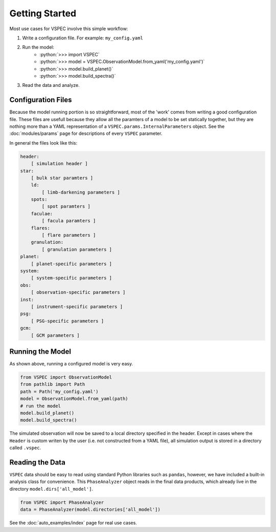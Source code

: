 Getting Started
===============

.. role:: python(code)
   :language: python

Most use cases for VSPEC involve this simple workflow:

#. Write a configuration file. For example: ``my_config.yaml``
#. Run the model:
    * :python:`>>> import VSPEC`
    * :python:`>>> model = VSPEC.ObservationModel.from_yaml('my_config.yaml')`
    * :python:`>>> model.build_planet()`
    * :python:`>>> model.build_spectra()`
#. Read the data and analyze.

Configuration Files
-------------------

Because the model running portion is so straightforward, most of the 'work' comes from
writing a good configuration file. These files are usefull because they allow all the
paramters of a model to be set statically together, but they are nothing more than a YAML
representation of a ``VSPEC.params.InternalParameters`` object. See the :doc:`modules/params`
page for descriptions of every ``VSPEC`` parameter.

In general the files look like this:

.. code-block:: yaml
    
    header:
        [ simulation header ]
    star:
        [ bulk star paramters ]
        ld:
            [ limb-darkening parameters ]
        spots:
            [ spot paramters ]
        faculae:
            [ facula paramters ]
        flares:
            [ flare parameters ]
        granulation:
            [ granulation parameters ]
    planet:
        [ planet-specific parameters ]
    system:
        [ system-specific parameters ]
    obs:
        [ observation-specific parameters ]
    inst:
        [ instrument-specific parameters ]
    psg:
        [ PSG-specific parameters ]
    gcm:
        [ GCM parameters ]


Running the Model
-----------------

As shown above, running a configured model is very easy.

.. code-block:: python

    from VSPEC import ObservationModel
    from pathlib import Path
    path = Path('my_config.yaml')
    model = ObservationModel.from_yaml(path)
    # run the model
    model.build_planet()
    model.build_spectra()

The simulated observation will now be saved to a local directory specified in the header. Except in cases where
the ``Header`` is custom writen by the user (i.e. not constructed from a YAML file), all simulation output is
stored in a directory called ``.vspec``.

Reading the Data
----------------

``VSPEC`` data should be easy to read using standard Python libraries such as ``pandas``, however, we
have included a built-in analysis class for convenience. This ``PhaseAnalyzer`` object reads in the final
data products, which already live in the directory ``model.dirs['all_model']``.

.. code-block:: python
    
    from VSPEC import PhaseAnalyzer
    data = PhaseAnalyzer(model.directories['all_model'])

See the :doc:`auto_examples/index` page for real use cases.